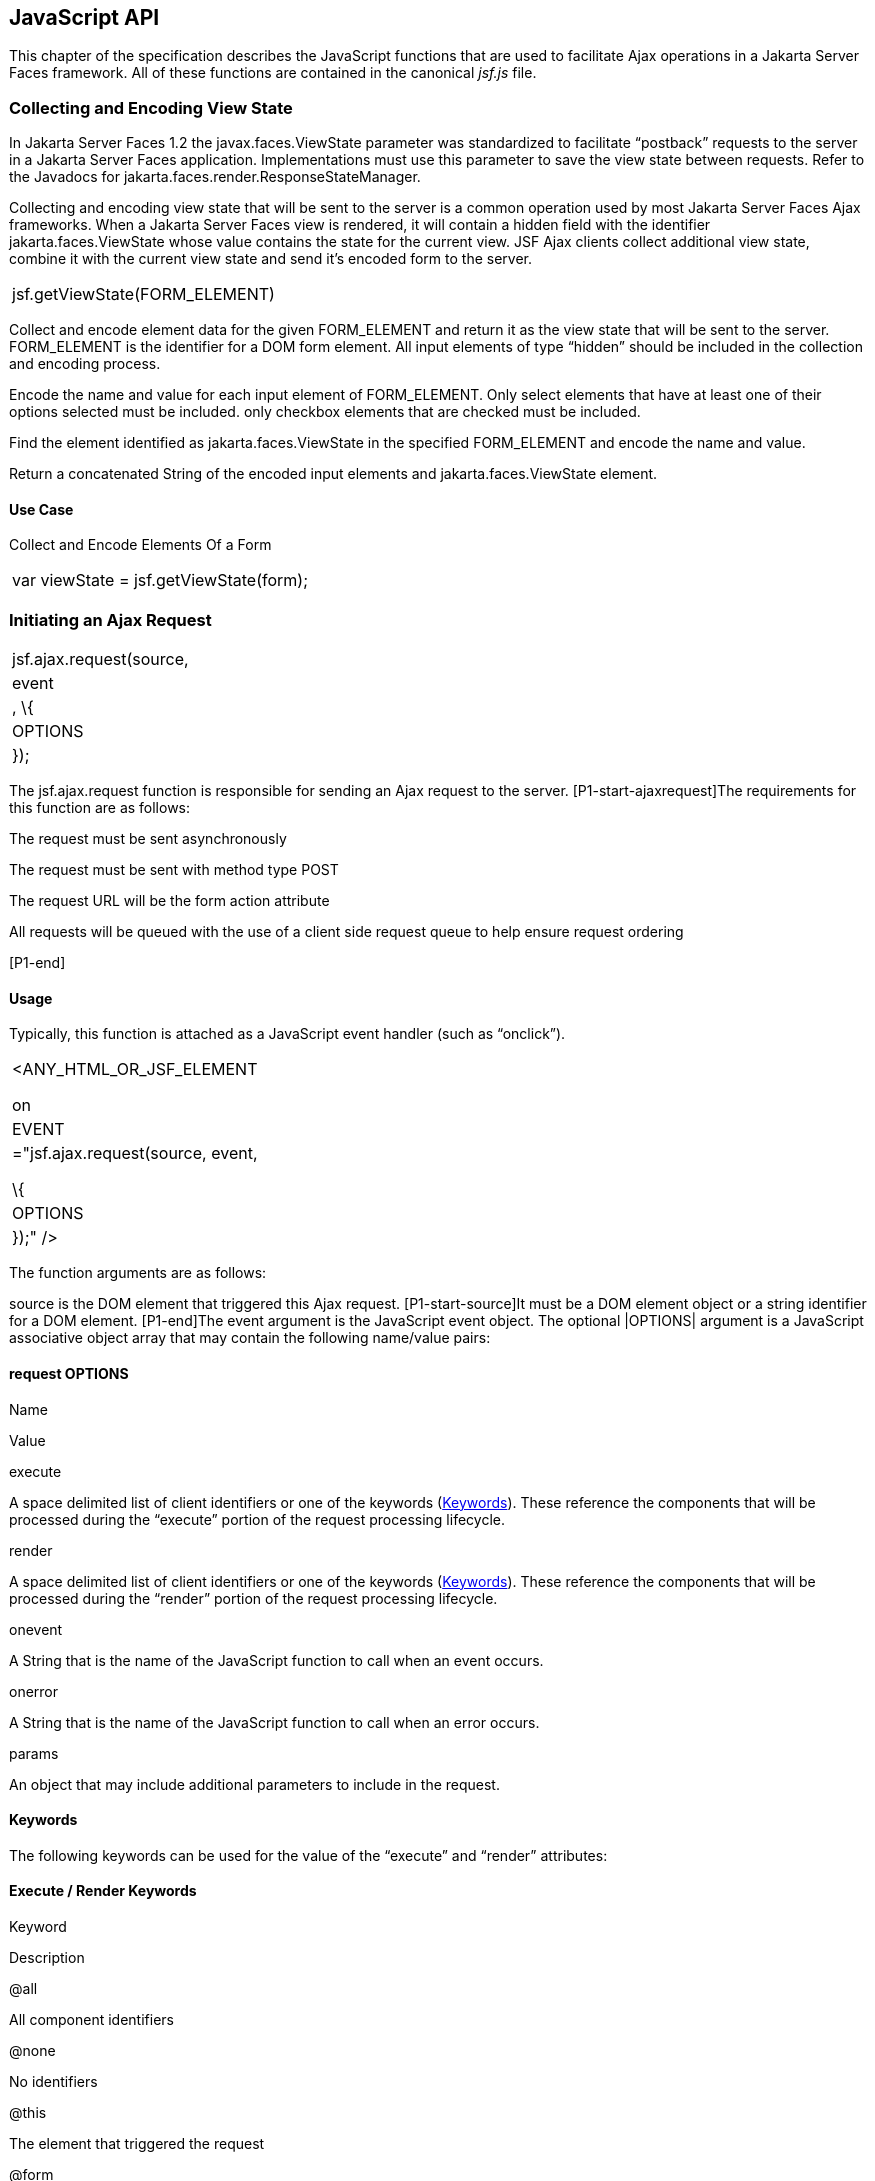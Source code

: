 [[a6841]]
== JavaScript API

This chapter of the specification describes
the JavaScript functions that are used to facilitate Ajax operations in
a Jakarta Server Faces framework. All of these functions are contained in
the canonical _jsf.js_ file.

[[a6844]]
=== Collecting and Encoding View State

In Jakarta Server Faces 1.2 the
javax.faces.ViewState parameter was standardized to facilitate
“postback” requests to the server in a Jakarta Server Faces application.
Implementations must use this parameter to save the view state between
requests. Refer to the Javadocs for
jakarta.faces.render.ResponseStateManager.

Collecting and encoding view state that will
be sent to the server is a common operation used by most Jakarta Server
Faces Ajax frameworks. When a Jakarta Server Faces view is rendered, it will
contain a hidden field with the identifier jakarta.faces.ViewState whose
value contains the state for the current view. JSF Ajax clients collect
additional view state, combine it with the current view state and send
it’s encoded form to the server.

[width="100%",cols="100%",]
|===
|jsf.getViewState(FORM_ELEMENT)
|===

Collect and encode element data for the given
FORM_ELEMENT and return it as the view state that will be sent to the
server. FORM_ELEMENT is the identifier for a DOM form element. All input
elements of type “hidden” should be included in the collection and
encoding process.

Encode the name and value for each input
element of FORM_ELEMENT. Only select elements that have at least one of
their options selected must be included. only checkbox elements that are
checked must be included.

Find the element identified as
jakarta.faces.ViewState in the specified FORM_ELEMENT and encode the name
and value.

Return a concatenated String of the encoded
input elements and jakarta.faces.ViewState element.

[[a6852]]
==== Use Case

Collect and Encode Elements Of a Form

[width="100%",cols="100%",]
|===
|var viewState = jsf.getViewState(form);
|===


[[a6856]]
=== Initiating an Ajax Request

[width="100%",cols="100%",]
|===
|jsf.ajax.request(source, |event|, \{
|OPTIONS| });
|===

The jsf.ajax.request function is responsible
for sending an Ajax request to the server. [P1-start-ajaxrequest]The
requirements for this function are as follows:

The request must be sent asynchronously

The request must be sent with method type
POST

The request URL will be the form action
attribute

All requests will be queued with the use of a
client side request queue to help ensure request ordering

{empty}[P1-end]

[[a6864]]
==== Usage

Typically, this function is attached as a
JavaScript event handler (such as “onclick”).

[width="100%",cols="100%",]
|===
a|
<ANY_HTML_OR_JSF_ELEMENT

on|EVENT|="jsf.ajax.request(source, event,

\{ |OPTIONS| });" />

|===

The function arguments are as follows:

source is the DOM element that triggered this
Ajax request. [P1-start-source]It must be a DOM element object or a
string identifier for a DOM element. [P1-end]The event argument is the
JavaScript event object. The optional |OPTIONS| argument is a JavaScript
associative object array that may contain the following name/value
pairs:

[[a6871]]
==== request OPTIONS

Name

Value

execute

A space delimited list of client identifiers
or one of the keywords (<<a6884, Keywords>>).
These reference the components that will be processed during the
“execute” portion of the request processing lifecycle.

render

A space delimited list of client identifiers
or one of the keywords (<<a6884, Keywords>>).
These reference the components that will be processed during the
“render” portion of the request processing lifecycle.

onevent

A String that is the name of the JavaScript
function to call when an event occurs.

onerror

A String that is the name of the JavaScript
function to call when an error occurs.

params

An object that may include additional
parameters to include in the request.

[[a6884]]
==== Keywords

The following keywords can be used for the
value of the “execute” and “render” attributes:

==== Execute / Render Keywords

Keyword

Description

@all

All component identifiers

@none

No identifiers

@this

The element that triggered the request

@form

The enclosing form

[[a6897]]
==== Default Values

Values for the execute and render attributes
are not required. When using the JavaScript API, the default values for
execute is @this. The default value for render is @none.

[width="100%",cols="100%",]
|===
a|
<h:commandButton id=”button1” value=”submit”>

onclick="jsf.ajax.request(this,event);" />

is the same as:

<h:commandButton id=”button1” value=”submit”>

onclick="jsf.ajax.request(this,event,

\{execute:’@this’,render:’@this’});" />

|===

[width="100%",cols="100%",]
|===
a|
<h:commandButton id=”button1” value=”submit”>

onclick="jsf.ajax.request(this,event,
\{execute:’@this’});" />

is the same as:

<h:commandButton id=”button1” value=”submit”>

onclick="jsf.ajax.request(this,event,
\{execute:’button1’});" />

|===

Refer to <<a1111,
<f:ajax>>> for the default values for the execute and render attributes
when they are used with the core “<f:ajax>” tag.

[[a6911]]
==== Request Sending Specifics

The mechanics of sending an Ajax request
becomes very important to promote component compatability. Even more
important, is standardizing on the post data that is sent to server
implementations, so they all can expect the same arguments.
[P1-start-ajaxrequest-send]The request header must be set with the name
Faces-Request and the value partial/ajax. Specifics of formulating post
data and sending the request must be followed as outlined in the
JavaScript documentation for the jsf.ajax.request function. The post
data arguments that must be sent are:

[width="100%",cols="50%,50%",]
|===
|Name |Value

|jakarta.faces.ViewState
|The value of the jakarta.faces.ViewState
hidden field. This is included when using the jsf.getViewState function.

|jakarta.faces.partial.ajax
|true

|jakarta.faces.source
|The identifier of the element that is the
source of this request
|===

{empty}[P1-end]

[[a6921]]
==== Use Case

[width="100%",cols="100%",]
|===
a|
<h:commandbutton id="submit" value="submit"

onclick="jsf.ajax.request(this, event,

\{execute:'submit',render:'outtext'}); return
false;" />

|===

This use case assumes there is another
component in the view with the identifier outtext.


[[a7017]]
=== Processing The Ajax Response

[width="100%",cols="100%",]
|===
|jsf.ajax.response(request, context);
|===

{empty}The jsf.ajax.response function is
called when a request completes successfully. This typically means that
returned status code is >= 200 and < 300. The jsf.ajax.response function
must extract the XML response from the request argument. The XML
response is expected to follow the format that is outlined in the
JavaScript documentation for this function. The response format is an
“instruction set” telling this function how it should update the DOM.
The context argument contains properties that facilitate event and error
processing such as the source DOM element (the DOM element that
triggered the Ajax request), onevent (the event handling callback for
the request) and onerror (the error handling callback for the request).
[P1-start-ajaxresponse] The specifics details of this function’s
operation must follow the jsf.ajax.response JavaScript
documentation.[P1-end]


[[a6931]]
=== Registering Callback Functions

The JavaScript API allows you to register
callback functions for Ajax request/response event monitoring and error
handling. The event callbacks become very useful when monitoring request
connection status. The error callback provides a convenient way for
implementations to trap errors. The handling of the errors is left up to
the implementation. These callback function names can also be set using
the JavaScript API (<<a6871, request
OPTIONS>>), and the core <f:ajax> tag (<<a1111, <f:ajax>>>).

[[a6933]]
==== Request/Response Event Handling

[width="100%",cols="100%",]
|===
|jsf.ajax.addOnEvent(callback);
|===

The callback argument must be a reference to
an existing JavaScript function that will handle the events. The events
that can be handled are:

[[a6936]]
==== Events

Event Name

Description

begin

Occurs immediately before the request is
sent.

complete

Occurs immediately after the request has
completed. For successful requests, this is immediately before
jakarta.faces.response is called. For unsuccessful requests, this is
immediately before the error handling callback is invoked.

success

Occurs immediately after jsf.ajax.response
has completed.



The callback function has access to the
following “data payload”:.

[[a6947]]
==== Event Data Payload

Name

Description/Value

type

“event”

status

{empty}One of the events specified in
<<a6936, Events>>

source

The DOM element that triggered the Ajax
request.

responseCode

Ajax request object ‘status’
(XMLHttpRequest.status); Not present for “begin” event;

responseXML

The XML response
(XMLHttpRequest.responseXML); Not present for “begin” event;

responseText

The text response
(XMLHttpResponse.responseText) Not present for “begin” event;

[[a6962]]
===== Use Case

An event listener can be installed from
JavaScript in this manner.

[width="100%",cols="100%",]
|===
a|
function statusUpdate(data) \{

 // do something with data.status or other
parts of data payload

}

...

jsf.ajax.addOnEvent(statusUpdate);



|===

An event listener can be installed from
markup in this manner.

[width="100%",cols="100%",]
|===
a|
<f:ajax ... onevent="statusUpdate" />



|===

[[a6973]]
==== Error Handling

[width="100%",cols="100%",]
|===
|jsf.ajax.addOnError(callback);
|===

The callback argument must be a reference to
an existing JavaScript function that will handle errors from the server.

[[a6976]]
==== Errors

Error Name

Description

httpError

request status==null or
request.status==undefined or request.status<200 or request.status >=300

serverError

The Ajax response contains an “error”
element.

malformedXML

{empty}The Ajax response does not follow the
proper format. See <<a7162, XML Schema Definition
for Composite Components>>

emptyResponse

There was no Ajax response from the server.

The callback function has access to the
following “data payload”:.

[[a6988]]
==== Error Data Payload

Name

Description/Value

type

“error”

status

{empty}One of error names defined
<<a6976, Errors>>

description

Text describing the error

source

The DOM element that triggered the Ajax
request.

responseCode

Ajax request object ‘status’
(XMLHttpRequest.status);

responseXML

The XML response (XMLHttpRequest.responseXML)

responseText

The text response
(XMLHttpResponse.responseTxt)

errorName

The error name taken from the Ajax response
“error” element.

errorMessage

The error messages taken from the Ajax
response “error” element.

[[a7009]]
===== Use Case

[width="100%",cols="100%",]
|===
a|
jsf.ajax.addOnError(handleError);

...

var handleError = function handleError(data)
\{

... do something with “data payload” ...

}

|===




=== Determining An Application’s Project Stage

[width="100%",cols="100%",]
|===
|jsf.getProjectStage();
|===

{empty}[P1-start-projStage]This function must
return the constant representing the current state of the running
application in a typical product development lifecycle. The returned
value must be the value returned from the server side method
jakarta.faces.application.Application.getProjectStage(); Refer to
<<a3455, ProjectStage Property>> for more details
about this property.[P1-end]

[[a7020]]
==== Use Case

[width="100%",cols="100%",]
|===
a|
var projectStage =
jakarta.faces.Ajax.getProjectStage();

if (projectStage == “Production”) \{

.... throw exception

else if (projectStage == “Development”) \{

.... send an alert for debugging

}

|===




[[a7029]]
=== Script Chaining

[width="100%",cols="100%",]
|===
|jsf.util.chain(source, event, |<script>,
<script>,...|)
|===

This utility function invokes an arbitrary
number of scripts in sequence. If any of the scripts return false,
subsequent scripst will not be executed. The arguments are:

source - The DOM element that triggered this
Ajax request, or an id string of the element to use as the triggering
element.

event - The DOM event that triggered this
Ajax request. A value does not have to be specified for this argument.

The variable number of script arguments
follow the source and event arguments. Refer to the JavaScript API
documentation in the source for more details.

